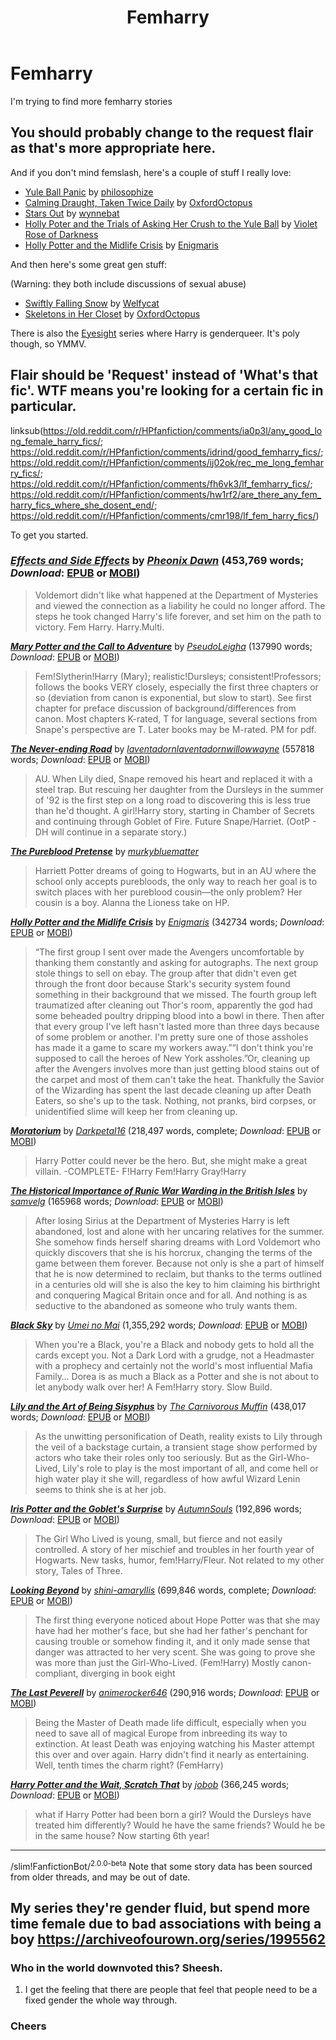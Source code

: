 #+TITLE: Femharry

* Femharry
:PROPERTIES:
:Author: lordofnite18
:Score: 3
:DateUnix: 1607507427.0
:DateShort: 2020-Dec-09
:FlairText: Request
:END:
I'm trying to find more femharry stories


** You should probably change to the request flair as that's more appropriate here.

And if you don't mind femslash, here's a couple of stuff I really love:

- [[https://archiveofourown.org/works/8660698][Yule Ball Panic]] by [[https://archiveofourown.org/users/philosophize/pseuds/philosophize][philosophize]]
- [[https://archiveofourown.org/works/19990375][Calming Draught, Taken Twice Daily]] by [[https://archiveofourown.org/users/OxfordOctopus/pseuds/OxfordOctopus][OxfordOctopus]]
- [[https://archiveofourown.org/works/19181719][Stars Out]] by [[https://archiveofourown.org/users/wynnebat/pseuds/wynnebat][wynnebat]]
- [[https://www.fanfiction.net/s/13002564/1/Holly-Poter-and-the-Trials-of-Asking-Her-Crush-to-the-Yule-Ball][Holly Poter and the Trials of Asking Her Crush to the Yule Ball]] by [[https://www.fanfiction.net/u/6938788/Violet-Rose-of-Darkness][Violet Rose of Darkness]]
- [[https://archiveofourown.org/works/17946929][Holly Potter and the Midlife Crisis]] by [[https://archiveofourown.org/users/Enigmaris/pseuds/Enigmaris][Enigmaris]]

And then here's some great gen stuff:

(Warning: they both include discussions of sexual abuse)

- [[https://archiveofourown.org/works/25917352][Swiftly Falling Snow]] by [[https://archiveofourown.org/users/Welfycat/pseuds/Welfycat][Welfycat]]
- [[https://archiveofourown.org/works/19750132][Skeletons in Her Closet]] by [[https://archiveofourown.org/users/OxfordOctopus/pseuds/OxfordOctopus][OxfordOctopus]]

There is also the [[https://archiveofourown.org/series/160208][Eyesight]] series where Harry is genderqueer. It's poly though, so YMMV.
:PROPERTIES:
:Author: BlueThePineapple
:Score: 3
:DateUnix: 1607509135.0
:DateShort: 2020-Dec-09
:END:


** Flair should be 'Request' instead of 'What's that fic'. WTF means you're looking for a certain fic in particular.

linksub([[https://old.reddit.com/r/HPfanfiction/comments/ia0p3l/any_good_long_female_harry_fics/]]; [[https://old.reddit.com/r/HPfanfiction/comments/idrind/good_femharry_fics/]]; [[https://old.reddit.com/r/HPfanfiction/comments/ij02ok/rec_me_long_femharry_fics/]]; [[https://old.reddit.com/r/HPfanfiction/comments/fh6vk3/lf_femharry_fics/]]; [[https://old.reddit.com/r/HPfanfiction/comments/hw1rf2/are_there_any_fem_harry_fics_where_she_dosent_end/]]; [[https://old.reddit.com/r/HPfanfiction/comments/cmr198/lf_fem_harry_fics/]])

To get you started.
:PROPERTIES:
:Author: YOB1997
:Score: 2
:DateUnix: 1607523574.0
:DateShort: 2020-Dec-09
:END:

*** [[https://www.fanfiction.net/s/4606270/1/][*/Effects and Side Effects/*]] by [[https://www.fanfiction.net/u/1717125/Pheonix-Dawn][/Pheonix Dawn/]] (453,769 words; /Download/: [[http://www.ff2ebook.com/old/ffn-bot/index.php?id=4606270&source=ff&filetype=epub][EPUB]] or [[http://www.ff2ebook.com/old/ffn-bot/index.php?id=4606270&source=ff&filetype=mobi][MOBI]])

#+begin_quote
  Voldemort didn't like what happened at the Department of Mysteries and viewed the connection as a liability he could no longer afford. The steps he took changed Harry's life forever, and set him on the path to victory. Fem Harry. Harry.Multi.
#+end_quote

[[https://archiveofourown.org/works/5044273][*/Mary Potter and the Call to Adventure/*]] by [[https://www.archiveofourown.org/users/PseudoLeigha/pseuds/PseudoLeigha][/PseudoLeigha/]] (137990 words; /Download/: [[https://archiveofourown.org/downloads/5044273/Mary%20Potter%20and%20the%20Call.epub?updated_at=1575732796][EPUB]] or [[https://archiveofourown.org/downloads/5044273/Mary%20Potter%20and%20the%20Call.mobi?updated_at=1575732796][MOBI]])

#+begin_quote
  Fem!Slytherin!Harry (Mary); realistic!Dursleys; consistent!Professors; follows the books VERY closely, especially the first three chapters or so (deviation from canon is exponential, but slow to start). See first chapter for preface discussion of background/differences from canon. Most chapters K-rated, T for language, several sections from Snape's perspective are T. Later books may be M-rated. PM for pdf.
#+end_quote

[[https://archiveofourown.org/works/536450][*/The Never-ending Road/*]] by [[https://www.archiveofourown.org/users/laventadorn/pseuds/laventadorn/users/laventadorn/pseuds/laventadorn/users/willowwayne/pseuds/willowwayne][/laventadornlaventadornwillowwayne/]] (557818 words; /Download/: [[https://archiveofourown.org/downloads/536450/The%20Never-ending%20Road.epub?updated_at=1597027078][EPUB]] or [[https://archiveofourown.org/downloads/536450/The%20Never-ending%20Road.mobi?updated_at=1597027078][MOBI]])

#+begin_quote
  AU. When Lily died, Snape removed his heart and replaced it with a steel trap. But rescuing her daughter from the Dursleys in the summer of '92 is the first step on a long road to discovering this is less true than he'd thought. A girl!Harry story, starting in Chamber of Secrets and continuing through Goblet of Fire. Future Snape/Harriet. (OotP - DH will continue in a separate story.)
#+end_quote

[[https://www.fanfiction.net/s/7613196/1/][*/The Pureblood Pretense/*]] by [[https://www.fanfiction.net/u/3489773/murkybluematter][/murkybluematter/]]

#+begin_quote
  Harriett Potter dreams of going to Hogwarts, but in an AU where the school only accepts purebloods, the only way to reach her goal is to switch places with her pureblood cousin---the only problem? Her cousin is a boy. Alanna the Lioness take on HP.
#+end_quote

[[https://archiveofourown.org/works/17946929][*/Holly Potter and the Midlife Crisis/*]] by [[https://www.archiveofourown.org/users/Enigmaris/pseuds/Enigmaris][/Enigmaris/]] (342734 words; /Download/: [[https://archiveofourown.org/downloads/17946929/Holly%20Potter%20and%20the.epub?updated_at=1596070822][EPUB]] or [[https://archiveofourown.org/downloads/17946929/Holly%20Potter%20and%20the.mobi?updated_at=1596070822][MOBI]])

#+begin_quote
  “The first group I sent over made the Avengers uncomfortable by thanking them constantly and asking for autographs. The next group stole things to sell on ebay. The group after that didn't even get through the front door because Stark's security system found something in their background that we missed. The fourth group left traumatized after cleaning out Thor's room, apparently the god had some beheaded poultry dripping blood into a bowl in there. Then after that every group I've left hasn't lasted more than three days because of some problem or another. I'm pretty sure one of those assholes has made it a game to scare my workers away.”“I don't think you're supposed to call the heroes of New York assholes.”Or, cleaning up after the Avengers involves more than just getting blood stains out of the carpet and most of them can't take the heat. Thankfully the Savior of the Wizarding has spent the last decade cleaning up after Death Eaters, so she's up to the task. Nothing, not pranks, bird corpses, or unidentified slime will keep her from cleaning up.
#+end_quote

[[https://www.fanfiction.net/s/9486886/1/][*/Moratorium/*]] by [[https://www.fanfiction.net/u/2697189/Darkpetal16][/Darkpetal16/]] (218,497 words, complete; /Download/: [[http://www.ff2ebook.com/old/ffn-bot/index.php?id=9486886&source=ff&filetype=epub][EPUB]] or [[http://www.ff2ebook.com/old/ffn-bot/index.php?id=9486886&source=ff&filetype=mobi][MOBI]])

#+begin_quote
  Harry Potter could never be the hero. But, she might make a great villain. -COMPLETE- F!Harry Fem!Harry Gray!Harry
#+end_quote

[[https://archiveofourown.org/works/14695419][*/The Historical Importance of Runic War Warding in the British Isles/*]] by [[https://www.archiveofourown.org/users/samvelg/pseuds/samvelg][/samvelg/]] (165968 words; /Download/: [[https://archiveofourown.org/downloads/14695419/The%20Historical.epub?updated_at=1563560441][EPUB]] or [[https://archiveofourown.org/downloads/14695419/The%20Historical.mobi?updated_at=1563560441][MOBI]])

#+begin_quote
  After losing Sirius at the Department of Mysteries Harry is left abandoned, lost and alone with her uncaring relatives for the summer. She somehow finds herself sharing dreams with Lord Voldemort who quickly discovers that she is his horcrux, changing the terms of the game between them forever. Because not only is she a part of himself that he is now determined to reclaim, but thanks to the terms outlined in a centuries old will she is also the key to him claiming his birthright and conquering Magical Britain once and for all. And nothing is as seductive to the abandoned as someone who truly wants them.
#+end_quote

[[https://www.fanfiction.net/s/10727911/1/][*/Black Sky/*]] by [[https://www.fanfiction.net/u/2648391/Umei-no-Mai][/Umei no Mai/]] (1,355,292 words; /Download/: [[http://www.ff2ebook.com/old/ffn-bot/index.php?id=10727911&source=ff&filetype=epub][EPUB]] or [[http://www.ff2ebook.com/old/ffn-bot/index.php?id=10727911&source=ff&filetype=mobi][MOBI]])

#+begin_quote
  When you're a Black, you're a Black and nobody gets to hold all the cards except you. Not a Dark Lord with a grudge, not a Headmaster with a prophecy and certainly not the world's most influential Mafia Family... Dorea is as much a Black as a Potter and she is not about to let anybody walk over her! A Fem!Harry story. Slow Build.
#+end_quote

[[https://www.fanfiction.net/s/9911469/1/][*/Lily and the Art of Being Sisyphus/*]] by [[https://www.fanfiction.net/u/1318815/The-Carnivorous-Muffin][/The Carnivorous Muffin/]] (438,017 words; /Download/: [[http://www.ff2ebook.com/old/ffn-bot/index.php?id=9911469&source=ff&filetype=epub][EPUB]] or [[http://www.ff2ebook.com/old/ffn-bot/index.php?id=9911469&source=ff&filetype=mobi][MOBI]])

#+begin_quote
  As the unwitting personification of Death, reality exists to Lily through the veil of a backstage curtain, a transient stage show performed by actors who take their roles only too seriously. But as the Girl-Who-Lived, Lily's role to play is the most important of all, and come hell or high water play it she will, regardless of how awful Wizard Lenin seems to think she is at her job.
#+end_quote

[[https://www.fanfiction.net/s/12568760/1/][*/Iris Potter and the Goblet's Surprise/*]] by [[https://www.fanfiction.net/u/8816781/AutumnSouls][/AutumnSouls/]] (192,896 words; /Download/: [[http://www.ff2ebook.com/old/ffn-bot/index.php?id=12568760&source=ff&filetype=epub][EPUB]] or [[http://www.ff2ebook.com/old/ffn-bot/index.php?id=12568760&source=ff&filetype=mobi][MOBI]])

#+begin_quote
  The Girl Who Lived is young, small, but fierce and not easily controlled. A story of her mischief and troubles in her fourth year of Hogwarts. New tasks, humor, fem!Harry/Fleur. Not related to my other story, Tales of Three.
#+end_quote

[[https://www.fanfiction.net/s/9883718/1/][*/Looking Beyond/*]] by [[https://www.fanfiction.net/u/2203037/shini-amaryllis][/shini-amaryllis/]] (699,846 words, complete; /Download/: [[http://www.ff2ebook.com/old/ffn-bot/index.php?id=9883718&source=ff&filetype=epub][EPUB]] or [[http://www.ff2ebook.com/old/ffn-bot/index.php?id=9883718&source=ff&filetype=mobi][MOBI]])

#+begin_quote
  The first thing everyone noticed about Hope Potter was that she may have had her mother's face, but she had her father's penchant for causing trouble or somehow finding it, and it only made sense that danger was attracted to her very scent. She was going to prove she was more than just the Girl-Who-Lived. (Fem!Harry) Mostly canon-compliant, diverging in book eight
#+end_quote

[[https://www.fanfiction.net/s/12744735/1/][*/The Last Peverell/*]] by [[https://www.fanfiction.net/u/3148526/animerocker646][/animerocker646/]] (290,916 words; /Download/: [[http://www.ff2ebook.com/old/ffn-bot/index.php?id=12744735&source=ff&filetype=epub][EPUB]] or [[http://www.ff2ebook.com/old/ffn-bot/index.php?id=12744735&source=ff&filetype=mobi][MOBI]])

#+begin_quote
  Being the Master of Death made life difficult, especially when you need to save all of magical Europe from inbreeding its way to extinction. At least Death was enjoying watching his Master attempt this over and over again. Harry didn't find it nearly as entertaining. Well, tenth times the charm right? (FemHarry)
#+end_quote

[[https://www.fanfiction.net/s/3509002/1/][*/Harry Potter and the Wait, Scratch That/*]] by [[https://www.fanfiction.net/u/679597/jobob][/jobob/]] (366,245 words; /Download/: [[http://www.ff2ebook.com/old/ffn-bot/index.php?id=3509002&source=ff&filetype=epub][EPUB]] or [[http://www.ff2ebook.com/old/ffn-bot/index.php?id=3509002&source=ff&filetype=mobi][MOBI]])

#+begin_quote
  what if Harry Potter had been born a girl? Would the Dursleys have treated him differently? Would he have the same friends? Would he be in the same house? Now starting 6th year!
#+end_quote

--------------

/slim!FanfictionBot/^{2.0.0-beta} Note that some story data has been sourced from older threads, and may be out of date.
:PROPERTIES:
:Author: FanfictionBot
:Score: 1
:DateUnix: 1607523610.0
:DateShort: 2020-Dec-09
:END:


** My series they're gender fluid, but spend more time female due to bad associations with being a boy [[https://archiveofourown.org/series/1995562]]
:PROPERTIES:
:Author: dark-phoenix-lady
:Score: 4
:DateUnix: 1607508036.0
:DateShort: 2020-Dec-09
:END:

*** Who in the world downvoted this? Sheesh.
:PROPERTIES:
:Author: StellaStarMagic
:Score: 2
:DateUnix: 1607519097.0
:DateShort: 2020-Dec-09
:END:

**** I get the feeling that there are people that feel that people need to be a fixed gender the whole way through.
:PROPERTIES:
:Author: dark-phoenix-lady
:Score: 2
:DateUnix: 1607524450.0
:DateShort: 2020-Dec-09
:END:


*** Cheers
:PROPERTIES:
:Author: lordofnite18
:Score: 1
:DateUnix: 1607508499.0
:DateShort: 2020-Dec-09
:END:
